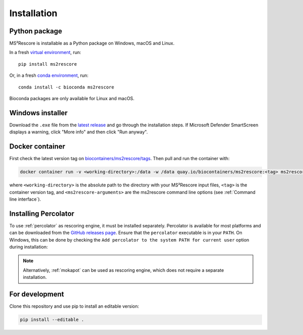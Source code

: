 ************
Installation
************

Python package
==============

.. image:: https://flat.badgen.net/badge/install%20with/pip/green?icon=pypi
    :alt: Install with pip
    :target: https://pypi.org/project/ms2rescore/

.. image:: https://flat.badgen.net/badge/install%20with/conda/green?icon=conda
    :alt: Install with conda
    :target: https://anaconda.org/bioconda/ms2rescore

MS²Rescore is installable as a Python package on Windows, macOS and Linux.

In a fresh `virtual environment <https://docs.python.org/3/library/venv.html>`_, run::

    pip install ms2rescore


Or, in a fresh `conda environment <https://docs.conda.io/projects/conda/en/latest/user-guide/tasks/manage-environments.html>`_, run::

    conda install -c bioconda ms2rescore

Bioconda packages are only available for Linux and macOS.


Windows installer
=================

.. image:: https://flat.badgen.net/badge/install%20for/windows/blue?icon=windows
    :alt: Get for Windows
    :target: https://github.com/compomics/ms2rescore/releases/latest

Download the ``.exe`` file from the
`latest release <https://github.com/compomics/ms2rescore/releases/latest>`_
and go through the installation steps. If Microsoft Defender SmartScreen displays a warning, click
"More info" and then click "Run anyway".


Docker container
================

.. image:: https://flat.badgen.net/badge/pull/biocontainer/blue?icon=docker
    :alt: Pull with Docker
    :target: https://quay.io/repository/biocontainers/ms2rescore

First check the latest version tag on
`biocontainers/ms2rescore/tags <https://quay.io/repository/biocontainers/ms2rescore?tab=tags>`_.
Then pull and run the container with:

.. code-block:: bash

   docker container run -v <working-directory>:/data -w /data quay.io/biocontainers/ms2rescore:<tag> ms2rescore <ms2rescore-arguments>

where ``<working-directory>`` is the absolute path to the directory with your MS²Rescore input
files, ``<tag>`` is the container version tag, and ``<ms2rescore-arguments>`` are the ms2rescore
command line options (see :ref:`Command line interface`).


Installing Percolator
=====================

To use :ref:`percolator` as rescoring engine, it must be installed separately. Percolator is
available for most platforms and can be downloaded from the
`GitHub releases page <https://github.com/percolator/percolator/releases/latest>`_. Ensure that
the ``percolator`` executable is in your ``PATH``. On Windows, this can be done by checking the
``Add percolator to the system PATH for current user`` option during installation:

.. figure:: ../_static/img/percolator-install-path.png
   :width: 60%
   :alt: Percolator installation on Windows

.. note::
   Alternatively, :ref:`mokapot` can be used as rescoring engine, which does not require a separate
   installation.

For development
===============

Clone this repository and use pip to install an editable version:

.. code-block:: bash

   pip install --editable .

